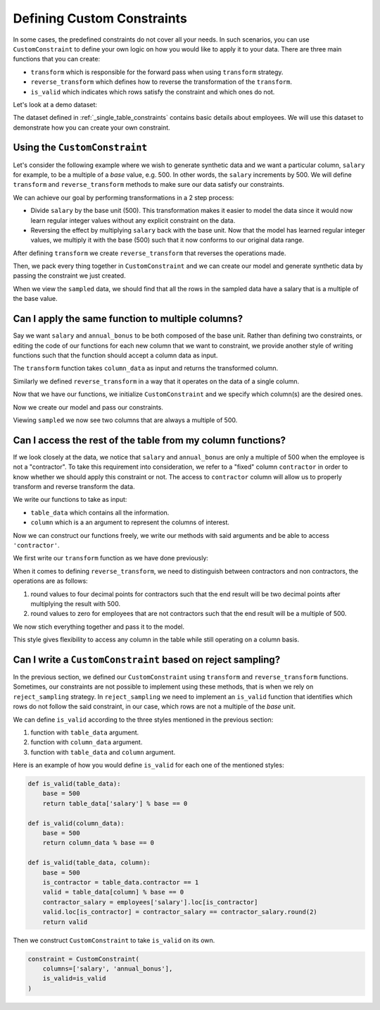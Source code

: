 .. _custom_constraints:

Defining Custom Constraints
===========================

In some cases, the predefined constraints do not cover all your needs. 
In such scenarios, you can use ``CustomConstraint`` to define your own 
logic on how you would like to apply it to your data. There are three 
main functions that you can create:

- ``transform`` which is responsible for the forward pass when using ``transform`` strategy.
- ``reverse_transform`` which defines how to reverse the transformation of the ``transform``.
- ``is_valid`` which indicates which rows satisfy the constraint and which ones do not.

Let's look at a demo dataset:

.. ipython:: python
    :okwarning:

    from sdv.demo import load_tabular_demo

    employees = load_tabular_demo()
    employees

The dataset defined in :ref:`_single_table_constraints` contains basic details about employees.
We will use this dataset to demonstrate how you can create your own constraint. 


Using the ``CustomConstraint``
------------------------------

Let's consider the following example where we wish to generate synthetic data and we want
a particular column, ``salary`` for example, to be a multiple of a *base* value, e.g. 500. 
In other words, the ``salary`` increments by 500. We will define ``transform`` and 
``reverse_transform`` methods to make sure our data satisfy our constraints.

We can achieve our goal by performing transformations in a 2 step process:

- Divide ``salary`` by the base unit (500). This transformation makes it easier to model the data
  since it would now learn regular integer values without any explicit constraint on the data.
- Reversing the effect by multiplying ``salary`` back with the base unit. Now that the model has 
  learned regular integer values, we multiply it with the base (500) such that it now conforms to our original data range.


.. ipython:: python
    :okwarning:

    def transform(table_data):
        base = 500
        table_data['salary'] = table_data['salary'] / base
        return table_data


After defining ``transform`` we create ``reverse_transform`` that reverses the operations made.

.. ipython:: python
    :okwarning:

    def reverse_transform(table_data):
        base = 500
        table_data['salary'] = table_data['salary'].round() * base
        return table_data


Then, we pack every thing together in ``CustomConstraint`` and we can create our model 
and generate synthetic data by passing the constraint we just created.

.. ipython:: python
    :okwarning:

    constraint = CustomConstraint(
        transform=transform, 
        reverse_transform=reverse_transform
    )

    gc = GaussianCopula(constraints=[constraint])

    gc.fit(employees)

    sampled = gc.sample(10)

When we view the ``sampled`` data, we should find that all the rows in the sampled 
data have a salary that is a multiple of the base value.

.. ipython:: python
    :okwarning:

    sampled


Can I apply the same function to multiple columns?
--------------------------------------------------

Say we want ``salary`` and ``annual_bonus`` to be both composed of the base unit. Rather than 
defining two constraints, or editing the code of our functions for each new column that we want 
to constraint, we provide another style of writing functions such that the function should accept 
a column data as input.

The ``transform`` function takes ``column_data`` as input and returns the transformed column.


.. ipython:: python
    :okwarning:

    def transform(column_data):
        base = 500
        return column_data / base

Similarly we defined ``reverse_transform`` in a way that it operates on the data of a 
single column.

.. ipython:: python
    :okwarning:

    def reverse_transform(column_data):
        base = 500
        return column_data.round() * base

Now that we have our functions, we initialize ``CustomConstraint`` and we 
specify which column(s) are the desired ones.

.. ipython:: python
    :okwarning:

    constraint = CustomConstraint(
        columns=['salary', 'annual_bonus'],
        transform=transform, 
        reverse_transform=reverse_transform
    )

Now we create our model and pass our constraints.

.. ipython:: python
    :okwarning:

    gc = GaussianCopula(constraints=[constraint])

    gc.fit(employees)

    sampled = gc.sample(10)

Viewing ``sampled`` we now see two columns that are always a multiple of 500.

.. ipython:: python
    :okwarning:

    sampled


Can I access the rest of the table from my column functions?
------------------------------------------------------------

If we look closely at the data, we notice that ``salary`` and ``annual_bonus`` are only a 
multiple of 500 when the employee is not a "contractor". To take this requirement into 
consideration, we refer to a "fixed" column ``contractor`` in order to know whether we
should apply this constraint or not. The access to ``contractor`` column will allow us
to properly transform and reverse transform the data.

We write our functions to take as input:

-  ``table_data`` which contains all the information.
-  ``column`` which is a an argument to represent the columns of interest.

Now we can construct our functions freely, we write our methods
with said arguments and be able to access ``'contractor'``.

We first write our ``transform`` function as we have done previously:

.. ipython:: python
    :okwarning:

    def transform(table_data, column):
        base = 500
        display(table_data)
        table_data[column] = table_data[column] / base
        return table_data

When it comes to defining ``reverse_transform``, we need to distinguish between
contractors and non contractors, the operations are as follows:

1. round values to four decimal points for contractors such that the end result will 
   be two decimal points after multiplying the result with 500.
2. round values to zero for employees that are not contractors such that the end
   result will be a multiple of 500.

.. ipython:: python
    :okwarning:

    def reverse_transform(table_data, column):
        base = 500.
        is_not_contractor = table_data.contractor == 0.
        table_data[column] = table_data[column].round(4)
        table_data.at[is_not_contractor, column] = table_data[column].loc[is_not_contractor].round()
        table_data[column] *= base
        return table_data

We now stich everything together and pass it to the model.

.. ipython:: python
    :okwarning:

    constraint = CustomConstraint(
        columns=['salary', 'annual_bonus'],
        transform=transform, 
        reverse_transform=reverse_transform
    )

    gc = GaussianCopula(constraints=[constraint])

    gc.fit(employees)

    sampled = gc.sample(10)

    sampled

This style gives flexibility to access any column in the table while still operating on 
a column basis.


Can I write a ``CustomConstraint`` based on reject sampling?
------------------------------------------------------------

In the previous section, we defined our ``CustomConstraint`` using ``transform`` and 
``reverse_transform`` functions. Sometimes, our constraints are not possible to implement 
using these methods, that is when we rely on ``reject_sampling`` strategy. In ``reject_sampling`` 
we need to implement an ``is_valid`` function that identifies which rows do not follow the 
said constraint, in our case, which rows are not a multiple of the *base* unit.

We can define ``is_valid`` according to the three styles mentioned in the previous section:

1. function with ``table_data`` argument.
2. function with ``column_data`` argument.
3. function with ``table_data`` and ``column`` argument.

Here is an example of how you would define ``is_valid`` for each one of the mentioned styles:

.. code-block:: python

    def is_valid(table_data):
        base = 500
        return table_data['salary'] % base == 0

    def is_valid(column_data):
        base = 500
        return column_data % base == 0

    def is_valid(table_data, column):
        base = 500
        is_contractor = table_data.contractor == 1
        valid = table_data[column] % base == 0
        contractor_salary = employees['salary'].loc[is_contractor]
        valid.loc[is_contractor] = contractor_salary == contractor_salary.round(2)
        return valid

Then we construct ``CustomConstraint`` to take ``is_valid`` on its own.

.. code-block:: python

    constraint = CustomConstraint(
        columns=['salary', 'annual_bonus'],
        is_valid=is_valid
    )

